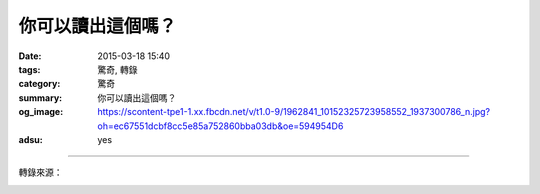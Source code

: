 你可以讀出這個嗎？
##################

:date: 2015-03-18 15:40
:tags: 驚奇, 轉錄
:category: 驚奇
:summary: 你可以讀出這個嗎？
:og_image: https://scontent-tpe1-1.xx.fbcdn.net/v/t1.0-9/1962841_10152325723958552_1937300786_n.jpg?oh=ec67551dcbf8cc5e85a752860bba03db&oe=594954D6
:adsu: yes


.. image:: https://scontent-tpe1-1.xx.fbcdn.net/v/t1.0-9/1962841_10152325723958552_1937300786_n.jpg?oh=ec67551dcbf8cc5e85a752860bba03db&oe=594954D6
    :align: center
    :alt: Can you read this?

.. adsu:: 2

----

轉錄來源：

.. container:: align-center video-container

  .. raw:: html

    <div id="fb-root"></div><script>(function(d, s, id) {  var js, fjs = d.getElementsByTagName(s)[0];  if (d.getElementById(id)) return;  js = d.createElement(s); js.id = id;  js.src = "//connect.facebook.net/en_US/all.js#xfbml=1";  fjs.parentNode.insertBefore(js, fjs);}(document, 'script', 'facebook-jssdk'));</script><div class="fb-post" data-href="https://www.facebook.com/Majic955Austin/photos/a.10150175336418552.340131.329456058551/10152325723958552/?type=1" data-width="466"><div class="fb-xfbml-parse-ignore"><a href="https://www.facebook.com/Majic955Austin/photos/a.10150175336418552.340131.329456058551/10152325723958552/?type=1">Post</a> by <a href="https://www.facebook.com/Majic955Austin">Majic 95.5</a>.</div></div>
